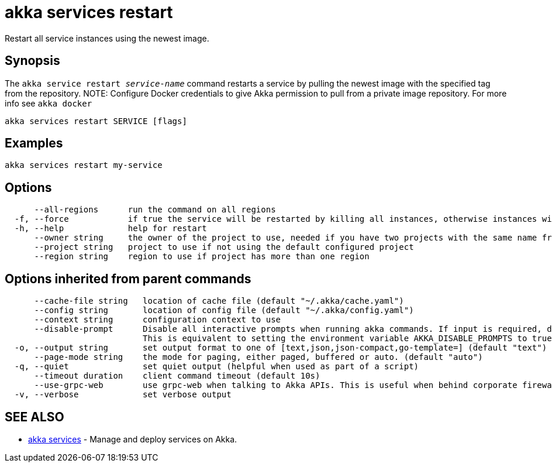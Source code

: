 = akka services restart

Restart all service instances using the newest image.

== Synopsis

The `akka service restart _service-name_` command restarts a service by pulling the newest image with the specified tag from the repository.
NOTE: Configure Docker credentials to give Akka permission to pull from a private image repository.
For more info see `akka docker`

----
akka services restart SERVICE [flags]
----

== Examples

----
akka services restart my-service
----

== Options

----
      --all-regions      run the command on all regions
  -f, --force            if true the service will be restarted by killing all instances, otherwise instances will be restarted in a rolling fashion
  -h, --help             help for restart
      --owner string     the owner of the project to use, needed if you have two projects with the same name from different owners
      --project string   project to use if not using the default configured project
      --region string    region to use if project has more than one region
----

== Options inherited from parent commands

----
      --cache-file string   location of cache file (default "~/.akka/cache.yaml")
      --config string       location of config file (default "~/.akka/config.yaml")
      --context string      configuration context to use
      --disable-prompt      Disable all interactive prompts when running akka commands. If input is required, defaults will be used, or an error will be raised.
                            This is equivalent to setting the environment variable AKKA_DISABLE_PROMPTS to true.
  -o, --output string       set output format to one of [text,json,json-compact,go-template=] (default "text")
      --page-mode string    the mode for paging, either paged, buffered or auto. (default "auto")
  -q, --quiet               set quiet output (helpful when used as part of a script)
      --timeout duration    client command timeout (default 10s)
      --use-grpc-web        use grpc-web when talking to Akka APIs. This is useful when behind corporate firewalls that decrypt traffic but don't support HTTP/2.
  -v, --verbose             set verbose output
----

== SEE ALSO

* link:akka_services.html[akka services]	 - Manage and deploy services on Akka.

[discrete]

